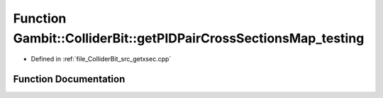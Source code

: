 .. _exhale_function_getxsec_8cpp_1aaf9f6ceecac4a6f1b0fa9a84903ced10:

Function Gambit::ColliderBit::getPIDPairCrossSectionsMap_testing
================================================================

- Defined in :ref:`file_ColliderBit_src_getxsec.cpp`


Function Documentation
----------------------


.. doxygenfunction:: Gambit::ColliderBit::getPIDPairCrossSectionsMap_testing(map_PID_pair_PID_pair_xsec&)
   :project: GAMBIT